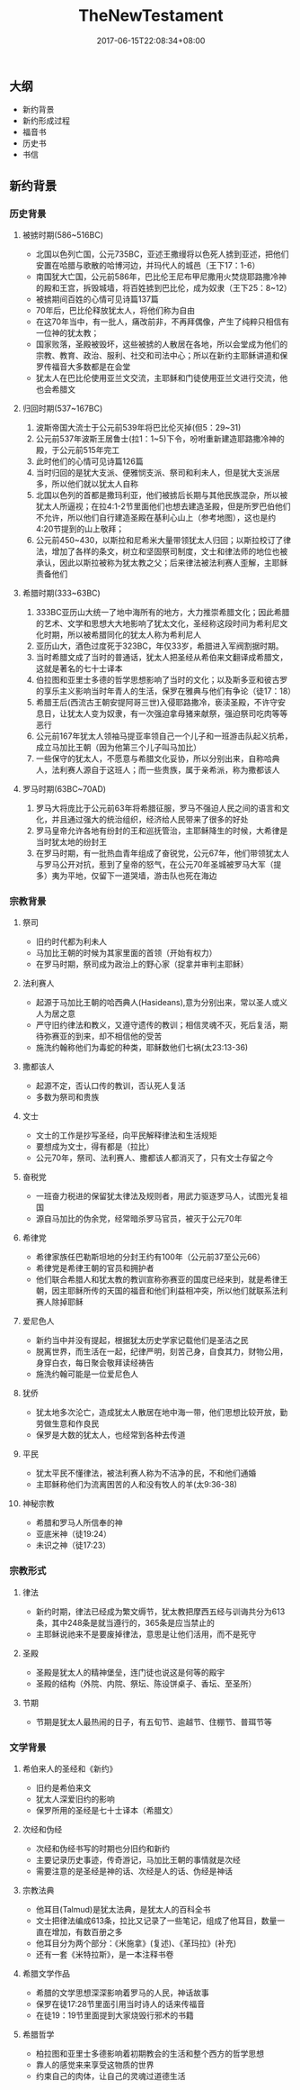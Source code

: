#+TITLE: TheNewTestament
#+DATE: 2017-06-15T22:08:34+08:00
#+PUBLISHDATE: 2017-06-15T22:08:34+08:00
#+DRAFT: nil
#+SHOWTOC: t
#+TAGS: bible
#+DESCRIPTION: 新约概论

** 大纲
   - 新约背景
   - 新约形成过程
   - 福音书
   - 历史书
   - 书信

** 新约背景
*** 历史背景
**** 被掳时期(586~516BC)
     - 北国以色列亡国，公元735BC，亚述王撒缦将以色死人掳到亚述，把他们安置在哈腊与歌散的哈博河边，并玛代人的城邑（王下17：1-6）
     - 南国犹大亡国，公元前586年，巴比伦王尼布甲尼撒用火焚烧耶路撒冷神的殿和王宫，拆毁城墙，将百姓掳到巴比伦，成为奴隶（王下25：8~12）
     - 被掳期间百姓的心情可见诗篇137篇
     - 70年后，巴比伦释放犹太人，将他们称为自由
     - 在这70年当中，有一批人，痛改前非，不再拜偶像，产生了纯粹只相信有一位神的犹太教；
     - 国家败落，圣殿被毁坏，这些被掳的人散居在各地，所以会堂成为他们的宗教、教育、政治、服利、社交和司法中心；所以在新约主耶稣讲道和保罗传福音大多数都是在会堂
     - 犹太人在巴比伦使用亚兰文交流，主耶稣和门徒使用亚兰文进行交流，他也会希腊文

**** 归回时期(537~167BC)
     1. 波斯帝国大流士于公元前539年将巴比伦灭掉(但5：29~31)
     2. 公元前537年波斯王居鲁士(拉1：1~5)下令，吩咐重新建造耶路撒冷神的殿，于公元前515年完工
     3. 此时他们的心情可见诗篇126篇
     4. 当时归回的是犹大支派、便雅悯支派、祭司和利未人，但是犹大支派居多，所以他们就以犹太人自称
     5. 北国以色列的首都是撒玛利亚，他们被掳后长期与其他民族混杂，所以被犹太人所逼视；在拉4:1-2节里面他们也想去建造圣殿，但是所罗巴伯他们不允许，所以他们自行建造圣殿在基利心山上（参考地图），这也是约4:20节提到的山上敬拜；
     6. 公元前450~430，以斯拉和尼希米大量带领犹太人归回；以斯拉校订了律法，增加了各样的条文，树立和坚固祭司制度，文士和律法师的地位也被承认，因此以斯拉被称为犹太教之父；后来律法被法利赛人歪解，主耶稣责备他们

**** 希腊时期(333~63BC)
     1. 333BC亚历山大统一了地中海所有的地方，大力推崇希腊文化；因此希腊的艺术、文学和思想大大地影响了犹太文化，圣经称这段时间为希利尼文化时期，所以被希腊同化的犹太人称为希利尼人
     2. 亚历山大，酒色过度死于323BC，年仅33岁，希腊进入军阀割据时期。
     3. 当时希腊文成了当时的普通话，犹太人把圣经从希伯来文翻译成希腊文，这就是著名的七十士译本
     4. 伯拉图和亚里士多德的哲学思想影响了当时的文化；以及斯多亚和彼古罗的享乐主义影响当时年青人的生活，保罗在雅典与他们有争论（徒17：18）
     5. 希腊王后(西流古王朝安提阿哥三世)入侵耶路撒冷，亵渎圣殿，不许守安息日，让犹太人变为奴隶，有一次强迫拿母猪来献祭，强迫祭司吃肉等等恶行
     6. 公元前167年犹太人领袖马提亚率领自己一个儿子和一班游击队起义抗希，成立马加比王朝（因为他第三个儿子叫马加比）
     7. 一些保守的犹太人，不愿意与希腊文化妥协，所以分别出来，自称哈典人，法利赛人源自于这班人；而一些贵族，属于亲希派，称为撒都该人

**** 罗马时期(63BC~70AD)
     1. 罗马大将庞比于公元前63年将希腊征服，罗马不强迫人民之间的语言和文化，并且通过强大的统治组织，经济给人民带来了很多的好处
     2. 罗马皇帝允许各地有纷封的王和巡抚管治，主耶稣降生的时候，大希律是当时犹太地的纷封王
     3. 在罗马时期，有一批热血青年组成了奋锐党，公元67年，他们带领犹太人与罗马公开对抗，惹到了皇帝的怒气，在公元70年圣城被罗马大军（提多）夷为平地，仅留下一道哭墙，游击队也死在海边

*** 宗教背景
**** 祭司
     - 旧约时代都为利未人
     - 马加比王朝的时候为其家里面的首领（开始有权力）
     - 在罗马时期，祭司成为政治上的野心家（捉拿并审判主耶稣）

**** 法利赛人
     - 起源于马加比王朝的哈西典人(Hasideans),意为分别出来，常以圣人或义人为居之意
     - 严守旧约律法和教义，又遵守遗传的教训；相信灵魂不灭，死后复活，期待弥赛亚的到来，却不相信他的受苦
     - 施洗约翰称他们为毒蛇的种类，耶稣数他们七祸(太23:13-36)

**** 撒都该人
     - 起源不定，否认口传的教训，否认死人复活
     - 多数为祭司和贵族

**** 文士
     - 文士的工作是抄写圣经，向平民解释律法和生活规矩
     - 要想成为文士，得有都是（拉比）
     - 公元70年，祭司、法利赛人、撒都该人都消灭了，只有文士存留之今

**** 奋税党
     - 一班奋力税进的保留犹太律法及规则者，用武力驱逐罗马人，试图光复祖国
     - 源自马加比的伪余党，经常暗杀罗马官员，被灭于公元70年

**** 希律党
     - 希律家族任巴勒斯坦地的分封王约有100年（公元前37至公元66）
     - 希律党是希律王朝的官员和拥护者
     - 他们联合希腊人和犹太教的教训宣称弥赛亚的国度已经来到，就是希律王朝，因主耶稣所传的天国的福音和他们利益相冲突，所以他们就联系法利赛人除掉耶稣

**** 爱尼色人
     - 新约当中并没有提起，根据犹太历史学家记载他们是圣洁之民
     - 脱离世界，而生活在一起，纪律严明，刻苦己身，自食其力，财物公用，身穿白衣，每日聚会敬拜读经祷告
     - 施洗约翰可能是一位爱尼色人

**** 犹侨
     - 犹太地多次沦亡，造成犹太人散居在地中海一带，他们思想比较开放，勤劳做生意和作良民
     - 保罗是大数的犹太人，也经常到各种去传道

**** 平民
     - 犹太平民不懂律法，被法利赛人称为不洁净的民，不和他们通婚
     - 主耶稣称他们为流离困苦的人和没有牧人的羊(太9:36-38)

**** 神秘宗教
     - 希腊和罗马人所信奉的神
     - 亚底米神（徒19:24）
     - 未识之神（徒17:23）

*** 宗教形式
**** 律法
     - 新约时期，律法已经成为繁文缛节，犹太教把摩西五经与训诲共分为613条，其中248条是就当遵行的，365条是应当禁止的
     - 主耶稣说祂来不是要废掉律法，意思是让他们活用，而不是死守

**** 圣殿
     - 圣殿是犹太人的精神堡垒，连门徒也说这是何等的殿宇
     - 圣殿的结构（外院、内院、祭坛、陈设饼桌子、香坛、至圣所）

**** 节期
     - 节期是犹太人最热闹的日子，有五旬节、逾越节、住棚节、普珥节等

*** 文学背景
**** 希伯来人的圣经和《新约》
     - 旧约是希伯来文
     - 犹太人深爱旧约的影响
     - 保罗所用的圣经是七十士译本（希腊文）

**** 次经和伪经
     - 次经和伪经书写的时期也分旧约和新约
     - 主要记录历史事迹，传奇游记，马加比王朝的事情就是次经
     - 需要注意的是圣经是神的话、次经是人的话、伪经是神话

**** 宗教法典
     - 他耳目(Talmud)是犹太法典，是犹太人的百科全书
     - 文士把律法编成613条，拉比又记录了一些笔记，组成了他耳目，数量一直在增加，有数百册之多
     - 他耳目分为两个部分：《米施拿》(复述)、《革玛拉》(补充)
     - 还有一套《米特拉斯》，是一本注释书卷

**** 希腊文学作品
     - 希腊的文学思想深深影响着罗马的人民，神话故事
     - 保罗在徒17:28节里面引用当时诗人的话来传福音
     - 在徒19：19节里面提到大家烧毁行邪术的书籍

**** 希腊哲学
     - 柏拉图和亚里士多德影响着初期教会的生活和整个西方的哲学思想
     - 靠人的感觉来来享受这物质的世界
     - 约束自己的肉体，让自己的灵魂过道德生活
